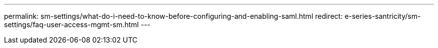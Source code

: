 ---
permalink: sm-settings/what-do-i-need-to-know-before-configuring-and-enabling-saml.html
redirect: e-series-santricity/sm-settings/faq-user-access-mgmt-sm.html
---
